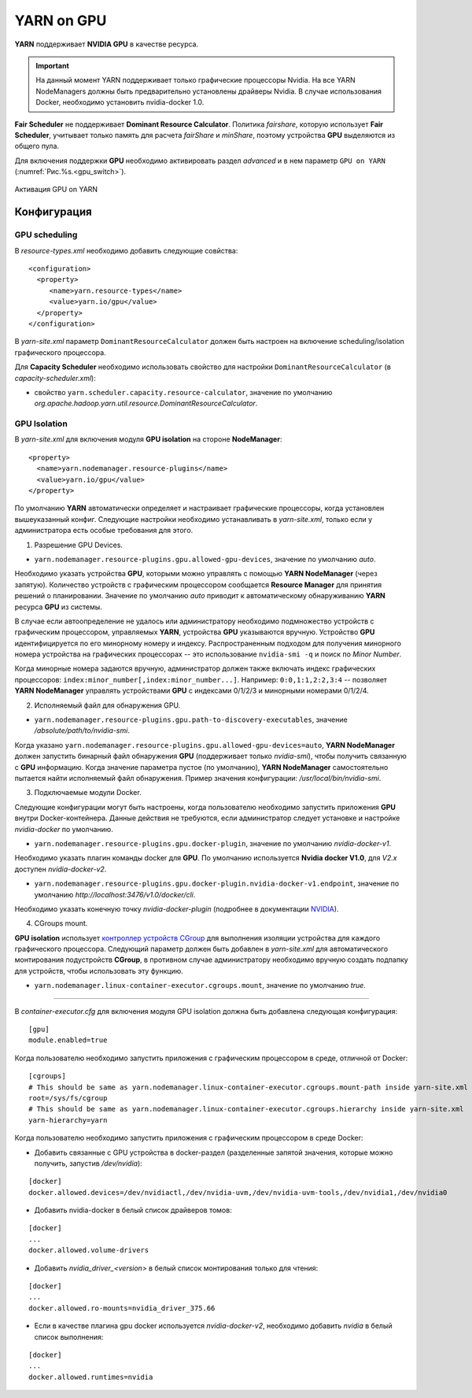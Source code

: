 YARN on GPU
===========

**YARN** поддерживает **NVIDIA GPU** в качестве ресурса.

.. important:: На данный момент YARN поддерживает только графические процессоры Nvidia. На все YARN NodeManagers должны быть предварительно установлены драйверы Nvidia. В случае использования Docker, необходимо установить nvidia-docker 1.0.

**Fair Scheduler** не поддерживает **Dominant Resource Calculator**. Политика *fairshare*, которую использует **Fair Scheduler**, учитывает только память для расчета *fairShare* и *minShare*, поэтому устройства **GPU** выделяются из общего пула.

Для включения поддержки **GPU** необходимо активировать раздел *advanced* и в нем параметр ``GPU on YARN`` (:numref:`Рис.%s.<gpu_switch>`).

.. _gpu_switch:

.. figure:: ../../imgs/administration/yarn/yarn_gpu_switch.png
   :align: center

   Активация GPU on YARN


Конфигурация
-------------

GPU scheduling
^^^^^^^^^^^^^^^

В *resource-types.xml* необходимо добавить следующие совйства:

::

 <configuration>
   <property>
      <name>yarn.resource-types</name>
      <value>yarn.io/gpu</value>
   </property>
 </configuration>


В *yarn-site.xml* параметр ``DominantResourceCalculator`` должен быть настроен на включение scheduling/isolation графического процессора.

Для **Capacity Scheduler** необходимо использовать свойство для настройки ``DominantResourceCalculator`` (в *capacity-scheduler.xml*):

+ свойство ``yarn.scheduler.capacity.resource-calculator``, значение по умолчанию *org.apache.hadoop.yarn.util.resource.DominantResourceCalculator*.


GPU Isolation
^^^^^^^^^^^^^^

В *yarn-site.xml* для включения модуля **GPU isolation** на стороне **NodeManager**:

::

 <property>
   <name>yarn.nodemanager.resource-plugins</name>
   <value>yarn.io/gpu</value>
 </property>

По умолчанию **YARN** автоматически определяет и настраивает графические процессоры, когда установлен вышеуказанный конфиг. Следующие настройки необходимо устанавливать в *yarn-site.xml*, только если у администратора есть особые требования для этого.

1. Разрешение GPU Devices.

+ ``yarn.nodemanager.resource-plugins.gpu.allowed-gpu-devices``, значение по умолчанию *auto*.

Необходимо указать устройства **GPU**, которыми можно управлять с помощью **YARN NodeManager** (через запятую). Количество устройств с графическим процессором сообщается **Resource Manager** для принятия решений о планировании. Значение по умолчанию *auto* приводит к автоматическому обнаруживанию **YARN** ресурса **GPU** из системы.

В случае если автоопределение не удалось или администратору необходимо подмножество устройств с графическим процессором, управляемых **YARN**, устройства **GPU** указываются вручную. Устройство **GPU** идентифицируется по его минорному номеру и индексу. Распространенным подходом для получения минорного номера устройства на графических процессорах -- это использование ``nvidia-smi -q`` и поиск по *Minor Number*.

Когда минорные номера задаются вручную, администратор должен также включать индекс графических процессоров: ``index:minor_number[,index:minor_number...]``. Например: ``0:0,1:1,2:2,3:4`` -- позволяет **YARN NodeManager** управлять устройствами **GPU** с индексами 0/1/2/3 и минорными номерами 0/1/2/4.

2. Исполняемый файл для обнаружения GPU.

+ ``yarn.nodemanager.resource-plugins.gpu.path-to-discovery-executables``, значение */absolute/path/to/nvidia-smi*.

Когда указано ``yarn.nodemanager.resource-plugins.gpu.allowed-gpu-devices=auto``, **YARN NodeManager** должен запустить бинарный файл обнаружения **GPU** (поддерживает только *nvidia-smi*), чтобы получить связанную с **GPU** информацию. Когда значение параметра пустое (по умолчанию), **YARN NodeManager** самостоятельно пытается найти исполняемый файл обнаружения. Пример значения конфигурации: */usr/local/bin/nvidia-smi*.

3. Подключаемые модули Docker.

Следующие конфигурации могут быть настроены, когда пользователю необходимо запустить приложения **GPU** внутри Docker-контейнера. Данные действия не требуются, если администратор следует установке и настройке *nvidia-docker* по умолчанию.

+ ``yarn.nodemanager.resource-plugins.gpu.docker-plugin``, значение по умолчанию *nvidia-docker-v1*.

Необходимо указать плагин команды docker для **GPU**. По умолчанию используется **Nvidia docker V1.0**, для *V2.x* доступен *nvidia-docker-v2*.

+ ``yarn.nodemanager.resource-plugins.gpu.docker-plugin.nvidia-docker-v1.endpoint``, значение по умолчанию *http://localhost:3476/v1.0/docker/cli*.

Необходимо указать конечную точку *nvidia-docker-plugin* (подробнее в документации `NVIDIA <https://github.com/NVIDIA/nvidia-docker/wiki>`_).

4. CGroups mount.

**GPU isolation** использует `контроллер устройств CGroup <https://www.kernel.org/doc/Documentation/cgroup-v1/devices.txt>`_ для выполнения изоляции устройства для каждого графического процессора. Следующий параметр должен быть добавлен в *yarn-site.xml* для автоматического монтирования подустройств **CGroup**, в противном случае администратору необходимо вручную создать подпапку для устройств, чтобы использовать эту функцию.

+ ``yarn.nodemanager.linux-container-executor.cgroups.mount``, значение по умолчанию *true*.


-------------

В *container-executor.cfg* для включения модуля GPU isolation должна быть добавлена следующая конфигурация: 

::

 [gpu]
 module.enabled=true

Когда пользователю необходимо запустить приложения с графическим процессором в среде, отличной от Docker:

::

 [cgroups]
 # This should be same as yarn.nodemanager.linux-container-executor.cgroups.mount-path inside yarn-site.xml
 root=/sys/fs/cgroup
 # This should be same as yarn.nodemanager.linux-container-executor.cgroups.hierarchy inside yarn-site.xml
 yarn-hierarchy=yarn


Когда пользователю необходимо запустить приложения с графическим процессором в среде Docker:

+ Добавить связанные с GPU устройства в docker-раздел (разделенные запятой значения, которые можно получить, запустив */dev/nvidia*):

::

 [docker]
 docker.allowed.devices=/dev/nvidiactl,/dev/nvidia-uvm,/dev/nvidia-uvm-tools,/dev/nvidia1,/dev/nvidia0

+ Добавить nvidia-docker в белый список драйверов томов:

::

 [docker]
 ...
 docker.allowed.volume-drivers

+ Добавить *nvidia_driver_<version>* в белый список монтирования только для чтения:

::

 [docker]
 ...
 docker.allowed.ro-mounts=nvidia_driver_375.66

+ Если в качестве плагина gpu docker используется *nvidia-docker-v2*, необходимо добавить *nvidia* в белый список выполнения:

::

 [docker]
 ...
 docker.allowed.runtimes=nvidia










